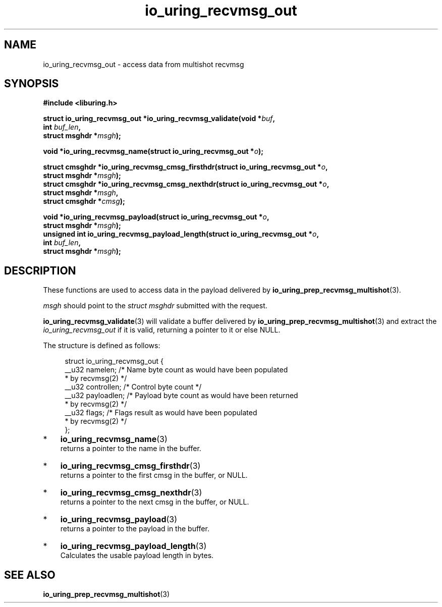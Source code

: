 .\" Copyright (C), 2022  Dylan Yudaken <dylany@fb.com>
.\"
.\" SPDX-License-Identifier: LGPL-2.0-or-later
.\"
.TH io_uring_recvmsg_out 3 "July 26, 2022" "liburing-2.2" "liburing Manual"
.SH NAME
io_uring_recvmsg_out - access data from multishot recvmsg
.SH SYNOPSIS
.nf
.B #include <liburing.h>
.PP
.BI "struct io_uring_recvmsg_out *io_uring_recvmsg_validate(void *" buf ","
.BI "                                                       int " buf_len ","
.BI "                                                       struct msghdr *" msgh ");"
.PP
.BI "void *io_uring_recvmsg_name(struct io_uring_recvmsg_out *" o ");"
.PP
.BI "struct cmsghdr *io_uring_recvmsg_cmsg_firsthdr(struct io_uring_recvmsg_out *" o ","
.BI "                                               struct msghdr *" msgh ");"
.BI "struct cmsghdr *io_uring_recvmsg_cmsg_nexthdr(struct io_uring_recvmsg_out *" o ","
.BI "                                              struct msghdr *" msgh ","
.BI "                                              struct cmsghdr *" cmsg ");"
.PP
.BI "void *io_uring_recvmsg_payload(struct io_uring_recvmsg_out *" o ","
.BI "                               struct msghdr *" msgh ");"
.BI "unsigned int io_uring_recvmsg_payload_length(struct io_uring_recvmsg_out *" o ","
.BI "                                             int " buf_len ","
.BI "                                             struct msghdr *" msgh ");"
.PP
.fi

.SH DESCRIPTION

These functions are used to access data in the payload delivered by
.BR io_uring_prep_recvmsg_multishot (3).
.PP
.I msgh
should point to the
.I struct msghdr
submitted with the request.
.PP
.BR io_uring_recvmsg_validate (3)
will validate a buffer delivered by
.BR io_uring_prep_recvmsg_multishot (3)
and extract the
.I io_uring_recvmsg_out
if it is valid, returning a pointer to it or else NULL.
.PP
The structure is defined as follows:
.PP
.in +4n
.EX

struct io_uring_recvmsg_out {
        __u32 namelen;    /* Name byte count as would have been populated
                           * by recvmsg(2) */
        __u32 controllen; /* Control byte count */
        __u32 payloadlen; /* Payload byte count as would have been returned
                           * by recvmsg(2) */
        __u32 flags;      /* Flags result as would have been populated
                           * by recvmsg(2) */
};

.IP * 3
.BR io_uring_recvmsg_name (3)
returns a pointer to the name in the buffer.
.IP *
.BR io_uring_recvmsg_cmsg_firsthdr (3)
returns a pointer to the first cmsg in the buffer, or NULL.
.IP *
.BR io_uring_recvmsg_cmsg_nexthdr (3)
returns a pointer to the next cmsg in the buffer, or NULL.
.IP *
.BR io_uring_recvmsg_payload (3)
returns a pointer to the payload in the buffer.
.IP *
.BR io_uring_recvmsg_payload_length (3)
Calculates the usable payload length in bytes.


.SH "SEE ALSO"
.BR io_uring_prep_recvmsg_multishot (3)

